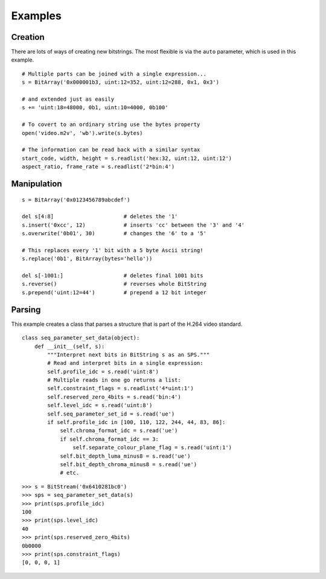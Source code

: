 
Examples
========

Creation
--------

There are lots of ways of creating new bitstrings. The most flexible is via the ``auto`` parameter, which is used in this example. ::

    # Multiple parts can be joined with a single expression...
    s = BitArray('0x000001b3, uint:12=352, uint:12=288, 0x1, 0x3') 
 
    # and extended just as easily
    s += 'uint:18=48000, 0b1, uint:10=4000, 0b100'
 
    # To covert to an ordinary string use the bytes property
    open('video.m2v', 'wb').write(s.bytes)
 
    # The information can be read back with a similar syntax
    start_code, width, height = s.readlist('hex:32, uint:12, uint:12')
    aspect_ratio, frame_rate = s.readlist('2*bin:4')

Manipulation
------------

::

    s = BitArray('0x0123456789abcdef')
 
    del s[4:8]                      # deletes the '1'
    s.insert('0xcc', 12)            # inserts 'cc' between the '3' and '4'
    s.overwrite('0b01', 30)         # changes the '6' to a '5'
 
    # This replaces every '1' bit with a 5 byte Ascii string!
    s.replace('0b1', BitArray(bytes='hello'))
 
    del s[-1001:]                   # deletes final 1001 bits
    s.reverse()                     # reverses whole BitString
    s.prepend('uint:12=44')         # prepend a 12 bit integer

Parsing
-------

This example creates a class that parses a structure that is part of the H.264 video standard. ::

 class seq_parameter_set_data(object):
     def __init__(self, s):
         """Interpret next bits in BitString s as an SPS."""
         # Read and interpret bits in a single expression:
         self.profile_idc = s.read('uint:8')
         # Multiple reads in one go returns a list:
         self.constraint_flags = s.readlist('4*uint:1')
         self.reserved_zero_4bits = s.read('bin:4')
         self.level_idc = s.read('uint:8')
         self.seq_parameter_set_id = s.read('ue')
         if self.profile_idc in [100, 110, 122, 244, 44, 83, 86]:
             self.chroma_format_idc = s.read('ue')
             if self.chroma_format_idc == 3:
                 self.separate_colour_plane_flag = s.read('uint:1')
             self.bit_depth_luma_minus8 = s.read('ue')
             self.bit_depth_chroma_minus8 = s.read('ue')
             # etc.

::
 
    >>> s = BitStream('0x6410281bc0')
    >>> sps = seq_parameter_set_data(s)
    >>> print(sps.profile_idc)
    100
    >>> print(sps.level_idc)
    40
    >>> print(sps.reserved_zero_4bits)
    0b0000
    >>> print(sps.constraint_flags)
    [0, 0, 0, 1]
 

